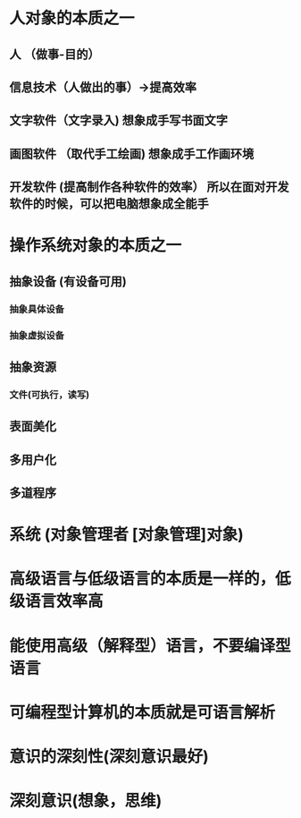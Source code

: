 * 人对象的本质之一
** 人 （做事-目的）
** 信息技术（人做出的事）->提高效率
** 文字软件（文字录入)   想象成手写书面文字
** 画图软件 （取代手工绘画)  想象成手工作画环境
** 开发软件 (提高制作各种软件的效率） 所以在面对开发软件的时候，可以把电脑想象成全能手
* 操作系统对象的本质之一
** 抽象设备  (有设备可用) 
*** 抽象具体设备
*** 抽象虚拟设备
** 抽象资源
*** 文件(可执行，读写) 
** 表面美化 
** 多用户化
** 多道程序
* 系统 (对象管理者 [对象管理]对象)
* 高级语言与低级语言的本质是一样的，低级语言效率高
* 能使用高级（解释型）语言，不要编译型语言
* 可编程型计算机的本质就是可语言解析
* 意识的深刻性(深刻意识最好)
* 深刻意识(想象，思维)
